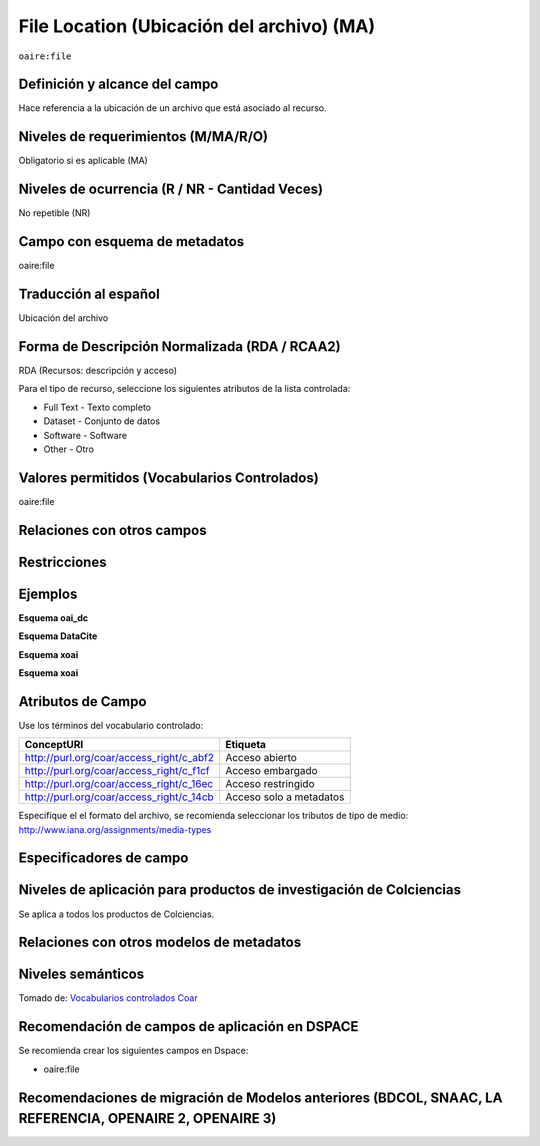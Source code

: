 .. _aire:file:

File Location (Ubicación del archivo) (MA)
==========================================

``oaire:file``

Definición y alcance del campo
------------------------------
Hace referencia a la ubicación de un archivo que está asociado al recurso. 

Niveles de requerimientos (M/MA/R/O)
------------------------------------
Obligatorio si es aplicable (MA)

Niveles de ocurrencia (R / NR -  Cantidad Veces)
------------------------------------------------
No repetible (NR)

Campo con esquema de metadatos
------------------------------
oaire:file

Traducción al español
---------------------
Ubicación del archivo

Forma de Descripción Normalizada (RDA / RCAA2)
----------------------------------------------
RDA (Recursos: descripción y acceso)

Para el tipo de recurso, seleccione los siguientes atributos de la lista controlada:

- Full Text - Texto completo
- Dataset - Conjunto de datos
- Software - Software
- Other - Otro

Valores permitidos (Vocabularios Controlados)
---------------------------------------------
oaire:file

Relaciones con otros campos
---------------------------

Restricciones
-------------


Ejemplos
--------

**Esquema oai_dc**

.. code-block:: xml
   :linenos:

**Esquema DataCite**

.. code-block:: xml
   :linenos:

**Esquema xoai**

.. code-block:: xml
   :linenos:

**Esquema xoai**

.. code-block:: xml
   :linenos:


.. code-block:: xml
   :linenos:

   <oaire:file accessRightsURI="http://purl.org/coar/access_right/c_abf2" mimeType="application/pdf" objectType="fulltext">http://link-to-the-fulltext.org</oaire:file>

.. _COAR Access Right Vocabulary: http://vocabularies.coar-repositories.org/documentation/access_rights/

Atributos de Campo
------------------
Use los términos del vocabulario controlado:

+------------------------------------------+---------------------+
| ConceptURI                               | Etiqueta            |
+==========================================+=====================+
| http://purl.org/coar/access_right/c_abf2 | Acceso abierto      |
+------------------------------------------+---------------------+
| http://purl.org/coar/access_right/c_f1cf | Acceso embargado    |
+------------------------------------------+---------------------+
| http://purl.org/coar/access_right/c_16ec | Acceso restringido  |
+------------------------------------------+---------------------+
| http://purl.org/coar/access_right/c_14cb | Acceso solo a       |
|                                          | metadatos           |
+------------------------------------------+---------------------+

Especifique el el formato del archivo, se recomienda seleccionar los tributos de tipo de medio: http://www.iana.org/assignments/media-types 

Especificadores de campo
------------------------

Niveles de aplicación para productos de investigación de Colciencias
--------------------------------------------------------------------
Se aplica a todos los productos de Colciencias. 

Relaciones con otros modelos de metadatos
-----------------------------------------

Niveles semánticos
------------------

.. image:: _static/restrictedAccess.png
	:scale: 75%

Tomado de: `Vocabularios controlados Coar <http://vocabularies.coar-repositories.org/access_right/c_16ec.html>`_

Recomendación de campos de aplicación en DSPACE
-----------------------------------------------

Se recomienda crear los siguientes campos en Dspace:

- oaire:file

Recomendaciones de migración de Modelos anteriores (BDCOL, SNAAC, LA REFERENCIA, OPENAIRE 2, OPENAIRE 3)
--------------------------------------------------------------------------------------------------------
